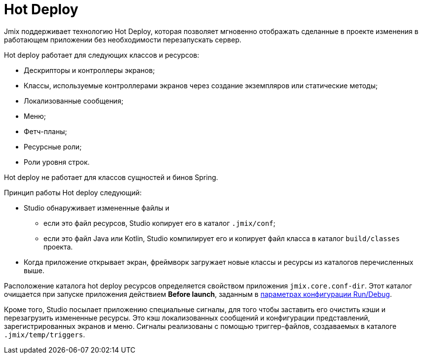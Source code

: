 = Hot Deploy

Jmix поддерживает технологию Hot Deploy, которая позволяет мгновенно отображать сделанные в проекте изменения в работающем приложении без необходимости перезапускать сервер.

Hot deploy работает для следующих классов и ресурсов:

* Дескрипторы и контроллеры экранов;
* Классы, используемые контроллерами экранов через создание экземпляров или статические методы;
* Локализованные сообщения;
* Меню;
* Фетч-планы;
* Ресурсные роли;
* Роли уровня строк.

Hot deploy не работает для классов сущностей и бинов Spring.

Принцип работы Hot deploy следующий:

* Studio обнаруживает измененные файлы и
** если это файл ресурсов, Studio копирует его в каталог `.jmix/conf`;
** если это файл Java или Kotlin, Studio компилирует его и копирует файл класса в каталог `build/classes` проекта.
* Когда приложение открывает экран, фреймворк загружает новые классы и ресурсы из каталогов перечисленных выше.

Расположение каталога hot deploy ресурсов определяется свойством приложения `jmix.core.conf-dir`. Этот каталог очищается при запуске приложения действием *Before launch*, заданным в xref:studio:project.adoc#run-debug-configuration-settings[параметрах конфигурации Run/Debug].

Кроме того, Studio посылает приложению специальные сигналы, для того чтобы заставить его очистить кэши и перезагрузить измененные ресурсы. Это кэш локализованных сообщений и конфигурации представлений, зарегистрированных экранов и меню. Сигналы реализованы с помощью триггер-файлов, создаваемых в каталоге `.jmix/temp/triggers`.

